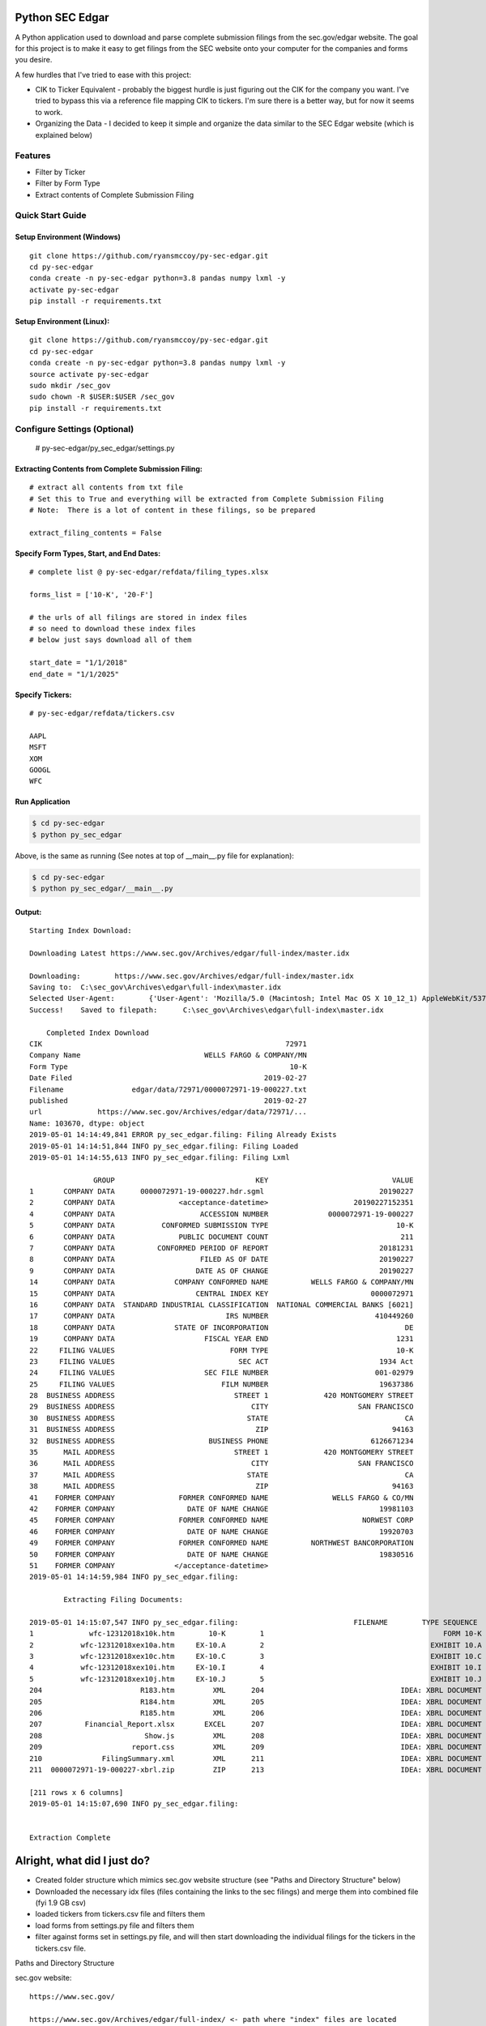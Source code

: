 Python SEC Edgar
================

A Python application used to download and parse complete submission filings from the sec.gov/edgar website.  The goal for this project is to make it easy to get filings from the SEC website onto your computer for the companies and forms you desire.

A few hurdles that I've tried to ease with this project:

* CIK to Ticker Equivalent - probably the biggest hurdle is just figuring out the CIK for the company you want.  I've tried to bypass this via a reference file mapping CIK to tickers.  I'm sure there is a better way, but for now it seems to work.

* Organizing the Data - I decided to keep it simple and organize the data similar to the SEC Edgar website (which is explained below)

Features
--------
* Filter by Ticker
* Filter by Form Type
* Extract contents of Complete Submission Filing

Quick Start Guide
--------------------

Setup Environment (Windows)
~~~~~~~~~~~~~~~~~~~~~~~~~~~

::

   git clone https://github.com/ryansmccoy/py-sec-edgar.git
   cd py-sec-edgar
   conda create -n py-sec-edgar python=3.8 pandas numpy lxml -y
   activate py-sec-edgar
   pip install -r requirements.txt

Setup Environment (Linux):
~~~~~~~~~~~~~~~~~~~~~~~~~~

::

   git clone https://github.com/ryansmccoy/py-sec-edgar.git
   cd py-sec-edgar
   conda create -n py-sec-edgar python=3.8 pandas numpy lxml -y
   source activate py-sec-edgar
   sudo mkdir /sec_gov
   sudo chown -R $USER:$USER /sec_gov
   pip install -r requirements.txt

Configure Settings (Optional)
-------------------------------

    # py-sec-edgar/py_sec_edgar/settings.py

Extracting Contents from Complete Submission Filing:
~~~~~~~~~~~~~~~~~~~~~~~~~~~~~~~~~~~~~~~~~~~~~~~~~~~~~~~~~~~~~~~~

::

    # extract all contents from txt file
    # Set this to True and everything will be extracted from Complete Submission Filing
    # Note:  There is a lot of content in these filings, so be prepared

    extract_filing_contents = False

Specify Form Types, Start, and End Dates:
~~~~~~~~~~~~~~~~~~~~~~~~~~~~~~~~~~~~~~~~~~~~~~~~~~~~

::


   # complete list @ py-sec-edgar/refdata/filing_types.xlsx

   forms_list = ['10-K', '20-F']

   # the urls of all filings are stored in index files
   # so need to download these index files
   # below just says download all of them

   start_date = "1/1/2018"
   end_date = "1/1/2025"

Specify Tickers:
~~~~~~~~~~~~~~~~~~~~~~~~~~~~~~~~~~~~~~~~~~~~~~~~~~~~

::

   # py-sec-edgar/refdata/tickers.csv

   AAPL
   MSFT
   XOM
   GOOGL
   WFC


Run Application
~~~~~~~~~~~~~~~~~~~~~~~~~~~~~~~~~~~~~~~~~~~~~~~~~~~~

.. code-block:: console

    $ cd py-sec-edgar
    $ python py_sec_edgar

Above, is the same as running (See notes at top of __main__.py file for explanation):

.. code-block:: console

    $ cd py-sec-edgar
    $ python py_sec_edgar/__main__.py


Output:
~~~~~~~~~~~~~~~~~~~~~~~~~~~~~~~~~~~~~~~~~~~~~~~~~~~~

::

    Starting Index Download:

    Downloading Latest https://www.sec.gov/Archives/edgar/full-index/master.idx

    Downloading: 	https://www.sec.gov/Archives/edgar/full-index/master.idx
    Saving to: 	C:\sec_gov\Archives\edgar\full-index\master.idx
    Selected User-Agent:	{'User-Agent': 'Mozilla/5.0 (Macintosh; Intel Mac OS X 10_12_1) AppleWebKit/537.36 (KHTML, like Gecko) Chrome/54.0.2840.98 Safari/537.36'}
    Success!	Saved to filepath:	C:\sec_gov\Archives\edgar\full-index\master.idx

        Completed Index Download
    CIK                                                         72971
    Company Name                             WELLS FARGO & COMPANY/MN
    Form Type                                                    10-K
    Date Filed                                             2019-02-27
    Filename                edgar/data/72971/0000072971-19-000227.txt
    published                                              2019-02-27
    url             https://www.sec.gov/Archives/edgar/data/72971/...
    Name: 103670, dtype: object
    2019-05-01 14:14:49,841 ERROR py_sec_edgar.filing: Filing Already Exists
    2019-05-01 14:14:51,844 INFO py_sec_edgar.filing: Filing Loaded
    2019-05-01 14:14:55,613 INFO py_sec_edgar.filing: Filing Lxml

                   GROUP                                 KEY                             VALUE
    1       COMPANY DATA      0000072971-19-000227.hdr.sgml                           20190227
    2       COMPANY DATA               <acceptance-datetime>                    20190227152351
    4       COMPANY DATA                    ACCESSION NUMBER              0000072971-19-000227
    5       COMPANY DATA           CONFORMED SUBMISSION TYPE                              10-K
    6       COMPANY DATA               PUBLIC DOCUMENT COUNT                               211
    7       COMPANY DATA          CONFORMED PERIOD OF REPORT                          20181231
    8       COMPANY DATA                    FILED AS OF DATE                          20190227
    9       COMPANY DATA                   DATE AS OF CHANGE                          20190227
    14      COMPANY DATA              COMPANY CONFORMED NAME          WELLS FARGO & COMPANY/MN
    15      COMPANY DATA                   CENTRAL INDEX KEY                        0000072971
    16      COMPANY DATA  STANDARD INDUSTRIAL CLASSIFICATION  NATIONAL COMMERCIAL BANKS [6021]
    17      COMPANY DATA                          IRS NUMBER                         410449260
    18      COMPANY DATA              STATE OF INCORPORATION                                DE
    19      COMPANY DATA                     FISCAL YEAR END                              1231
    22     FILING VALUES                           FORM TYPE                              10-K
    23     FILING VALUES                             SEC ACT                          1934 Act
    24     FILING VALUES                     SEC FILE NUMBER                         001-02979
    25     FILING VALUES                         FILM NUMBER                          19637386
    28  BUSINESS ADDRESS                            STREET 1             420 MONTGOMERY STREET
    29  BUSINESS ADDRESS                                CITY                     SAN FRANCISCO
    30  BUSINESS ADDRESS                               STATE                                CA
    31  BUSINESS ADDRESS                                 ZIP                             94163
    32  BUSINESS ADDRESS                      BUSINESS PHONE                        6126671234
    35      MAIL ADDRESS                            STREET 1             420 MONTGOMERY STREET
    36      MAIL ADDRESS                                CITY                     SAN FRANCISCO
    37      MAIL ADDRESS                               STATE                                CA
    38      MAIL ADDRESS                                 ZIP                             94163
    41    FORMER COMPANY               FORMER CONFORMED NAME               WELLS FARGO & CO/MN
    42    FORMER COMPANY                 DATE OF NAME CHANGE                          19981103
    45    FORMER COMPANY               FORMER CONFORMED NAME                      NORWEST CORP
    46    FORMER COMPANY                 DATE OF NAME CHANGE                          19920703
    49    FORMER COMPANY               FORMER CONFORMED NAME          NORTHWEST BANCORPORATION
    50    FORMER COMPANY                 DATE OF NAME CHANGE                          19830516
    51    FORMER COMPANY              </acceptance-datetime>
    2019-05-01 14:14:59,984 INFO py_sec_edgar.filing:

            Extracting Filing Documents:

    2019-05-01 14:15:07,547 INFO py_sec_edgar.filing:                           FILENAME        TYPE SEQUENCE                                        DESCRIPTION                                  RELATIVE_FILEPATH
    1             wfc-12312018x10k.htm        10-K        1                                          FORM 10-K  000007297119000227\0001-(10...         0001-(10-K)_FORM_10-K_wfc-12312018x10k.htm
    2           wfc-12312018xex10a.htm     EX-10.A        2                                       EXHIBIT 10.A  000007297119000227\0002-(EX...  0002-(EX-10.A)_EXHIBIT_10.A_wfc-12312018xex10a...
    3           wfc-12312018xex10c.htm     EX-10.C        3                                       EXHIBIT 10.C  000007297119000227\0003-(EX...  0003-(EX-10.C)_EXHIBIT_10.C_wfc-12312018xex10c...
    4           wfc-12312018xex10i.htm     EX-10.I        4                                       EXHIBIT 10.I  000007297119000227\0004-(EX...  0004-(EX-10.I)_EXHIBIT_10.I_wfc-12312018xex10i...
    5           wfc-12312018xex10j.htm     EX-10.J        5                                       EXHIBIT 10.J  000007297119000227\0005-(EX...  0005-(EX-10.J)_EXHIBIT_10.J_wfc-12312018xex10j...
    204                       R183.htm         XML      204                                IDEA: XBRL DOCUMENT  000007297119000227\0204-(XM...             0204-(XML)_IDEA_XBRL_DOCUMENT_R183.htm
    205                       R184.htm         XML      205                                IDEA: XBRL DOCUMENT  000007297119000227\0205-(XM...             0205-(XML)_IDEA_XBRL_DOCUMENT_R184.htm
    206                       R185.htm         XML      206                                IDEA: XBRL DOCUMENT  000007297119000227\0206-(XM...             0206-(XML)_IDEA_XBRL_DOCUMENT_R185.htm
    207          Financial_Report.xlsx       EXCEL      207                                IDEA: XBRL DOCUMENT  000007297119000227\00000729...                              Financial_Report.xlsx
    208                        Show.js         XML      208                                IDEA: XBRL DOCUMENT  000007297119000227\0208-(XM...              0208-(XML)_IDEA_XBRL_DOCUMENT_Show.js
    209                     report.css         XML      209                                IDEA: XBRL DOCUMENT  000007297119000227\0209-(XM...           0209-(XML)_IDEA_XBRL_DOCUMENT_report.css
    210              FilingSummary.xml         XML      211                                IDEA: XBRL DOCUMENT  000007297119000227\0211-(XM...    0211-(XML)_IDEA_XBRL_DOCUMENT_FilingSummary.xml
    211  0000072971-19-000227-xbrl.zip         ZIP      213                                IDEA: XBRL DOCUMENT  000007297119000227\00000729...                      0000072971-19-000227-xbrl.zip

    [211 rows x 6 columns]
    2019-05-01 14:15:07,690 INFO py_sec_edgar.filing:


    Extraction Complete

Alright, what did I just do?
============================

-  Created folder structure which mimics sec.gov website structure (see "Paths and Directory Structure" below)
-  Downloaded the necessary idx files (files containing the links to the sec filings) and merge them into combined file (fyi 1.9 GB csv)
-  loaded tickers from tickers.csv file and filters them
-  load forms from settings.py file and filters them
-  filter against forms set in settings.py file, and will then start downloading the individual filings for the tickers in the tickers.csv file.

Paths and Directory Structure


sec.gov website:

::

    https://www.sec.gov/

    https://www.sec.gov/Archives/edgar/full-index/ <- path where "index" files are located

    https://www.sec.gov/Archives/edgar/full-index/2018/QTR1/master.idx <- EDGAR Index Files are tab delimted txt files

    https://www.sec.gov/Archives/edgar/data/ <- path where all the actual filings are stored

    https://www.sec.gov/Archives/edgar/data/1041588/0001041588-18-000005.txt <- these are the complete submission file

    https://www.sec.gov/Archives/edgar/data/<CIK>/<ACCESSION_NUMBER_WITHOUT_DASHES>/<ACCESSION_NUMBER>.txt <-  follows this format

local folder equivalent:

::

    C:\sec_gov\

    C:\sec_gov\Archives\edgar\full-index\ <- path where "index" files are located

    c:\sec_gov\Archives\edgar\full-index\2018\QTR1\master.idx <- EDGAR Index Files are tab delimted txt files

    c:\sec_gov\Archives\edgar\data\ <- path where all the actual filings are stored

    c:\sec_gov\Archives\edgar\data\1041588\000104158818000005\0001041588-18-000005.txt <- these are the complete submission file

    c:\sec_gov\Archives\edgar\data\<CIK>\<ACCESSION_NUMBER_WITHOUT_DASHES>\<ACCESSION_NUMBER>.txt <-  follow this format

Alright, what can I do now that I have this data?
------------------------------------------------------------------------------------------------------------------

How about we extract the sections of a 10-K Filing and perform some NLP?

.. code-block:: console

    $ cd py-sec-edgar
    $ python examples/extract_sections.py

Or, how about we extract financial data from the Financial Reports.xlsx file:

https://www.sec.gov/Archives/edgar/data/320193/000032019320000096/Financial_Report.xlsx

^ fyi, this financial report file is is contained in most complete submission 10-K/Q filings

Output:
~~~~~~~~~~~~~~~~~~~~~~~~~~~~~~~~~~~~~~~~~~~~~~~~~~~~

::

    AAPL 10-k Sections Saved: C:\sec_gov\Archives\edgar\data\320193\000032019320000096


Why download the Complete Submission Filing?
----------------------------------------------

* Most Efficient and Courteous way of getting data from SEC website
    * Contains everything the company filed in filing in one file
    * Not making multiple download requests per filing

Central Index Key (CIK)
-----------------------

The CIK is the unique numerical identifier assigned by the EDGAR system to filers when they sign up to make filings to the SEC. CIK numbers remain unique to the filer; they are not recycled.

Accession Number
----------------

In the example above, "0001193125-15-118890" is the "accession number," a unique identifier assigned automatically to an accepted submission by the EDGAR Filer System. The first set of numbers (0001193125) is the CIK of the entity submitting the filing. This could be the company or a third-party filer agent. Some filer agents without a regulatory requirement to make disclosure filings with the SEC have a CIK but no searchable presence in the public EDGAR database. The next 2 numbers (15) represent the year. The last series of numbers represent a sequential count of submitted filings from that CIK. The count is usually, but not always, reset to 0 at the start of each calendar year.

Filings Statistics
------------------

::

    Form 4        6,420,154  (Ownership)
    8-K           1,473,193  (Press Releases)
    10-K          180,787    (Annual Report)
    10-Q          552,059    (Quarterly Report)
    13F-HR        224,996    (Investment Fund Holdings)
    S-1           21,366     (IPO offering)
    ------------------
    Total         17,492,303

Download Time Estimates
-----------------------

::

     180,787        10-K filings
            8       seconds on average to download single filing
     ------------------
     1,446,296      seconds
     24,104.93      minutes
     401.75         hours
     ------------------
     16.74          days to download all 10-K filings via 1 connection

Todo
====

-  Feeds

   -  Make Full-Index more efficient
   -  Incorporate RSS Feed

-  Add Multi-Threading
-  need to figure out way to quickly access downloaded content
-  extract earnings data from 8-K
-  setup proper logging instead of print
-  add tests
-  need to add add way to quickly update new tickers
